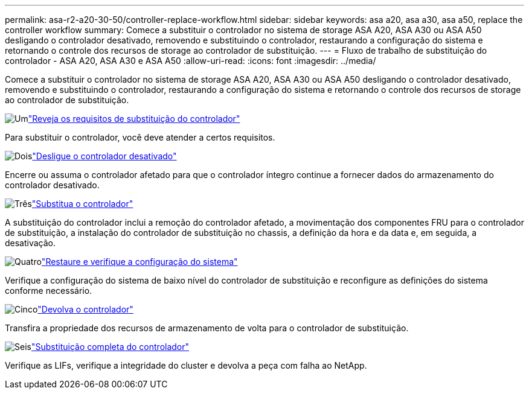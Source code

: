 ---
permalink: asa-r2-a20-30-50/controller-replace-workflow.html 
sidebar: sidebar 
keywords: asa a20, asa a30, asa a50, replace the controller workflow 
summary: Comece a substituir o controlador no sistema de storage ASA A20, ASA A30 ou ASA A50 desligando o controlador desativado, removendo e substituindo o controlador, restaurando a configuração do sistema e retornando o controle dos recursos de storage ao controlador de substituição. 
---
= Fluxo de trabalho de substituição do controlador - ASA A20, ASA A30 e ASA A50
:allow-uri-read: 
:icons: font
:imagesdir: ../media/


[role="lead"]
Comece a substituir o controlador no sistema de storage ASA A20, ASA A30 ou ASA A50 desligando o controlador desativado, removendo e substituindo o controlador, restaurando a configuração do sistema e retornando o controle dos recursos de storage ao controlador de substituição.

.image:https://raw.githubusercontent.com/NetAppDocs/common/main/media/number-1.png["Um"]link:controller-replace-requirements.html["Reveja os requisitos de substituição do controlador"]
[role="quick-margin-para"]
Para substituir o controlador, você deve atender a certos requisitos.

.image:https://raw.githubusercontent.com/NetAppDocs/common/main/media/number-2.png["Dois"]link:controller-replace-shutdown.html["Desligue o controlador desativado"]
[role="quick-margin-para"]
Encerre ou assuma o controlador afetado para que o controlador íntegro continue a fornecer dados do armazenamento do controlador desativado.

.image:https://raw.githubusercontent.com/NetAppDocs/common/main/media/number-3.png["Três"]link:controller-replace-move-hardware.html["Substitua o controlador"]
[role="quick-margin-para"]
A substituição do controlador inclui a remoção do controlador afetado, a movimentação dos componentes FRU para o controlador de substituição, a instalação do controlador de substituição no chassis, a definição da hora e da data e, em seguida, a desativação.

.image:https://raw.githubusercontent.com/NetAppDocs/common/main/media/number-4.png["Quatro"]link:controller-replace-system-config-restore-and-verify.html["Restaure e verifique a configuração do sistema"]
[role="quick-margin-para"]
Verifique a configuração do sistema de baixo nível do controlador de substituição e reconfigure as definições do sistema conforme necessário.

.image:https://raw.githubusercontent.com/NetAppDocs/common/main/media/number-5.png["Cinco"]link:controller-replace-recable-reassign-disks.html["Devolva o controlador"]
[role="quick-margin-para"]
Transfira a propriedade dos recursos de armazenamento de volta para o controlador de substituição.

.image:https://raw.githubusercontent.com/NetAppDocs/common/main/media/number-6.png["Seis"]link:controller-replace-restore-system-rma.html["Substituição completa do controlador"]
[role="quick-margin-para"]
Verifique as LIFs, verifique a integridade do cluster e devolva a peça com falha ao NetApp.
